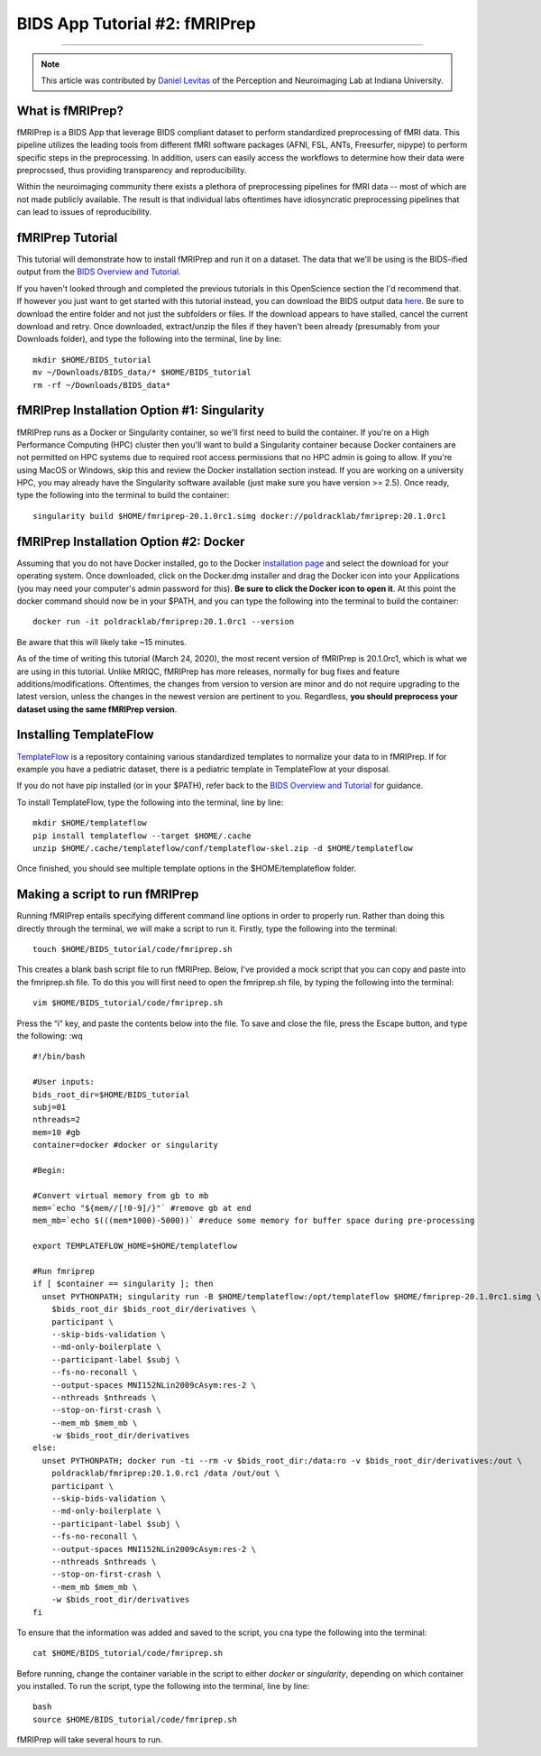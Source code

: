 .. _fMRIPrep:

=============
BIDS App Tutorial #2: fMRIPrep
=============

-------------

.. note::

  This article was contributed by `Daniel Levitas <https://perceptionandneuroimaging.psych.indiana.edu/people/daniellevitas.html>`__ of the Perception and Neuroimaging Lab at Indiana University.
  
What is fMRIPrep?
*************

fMRIPrep is a BIDS App that leverage BIDS compliant dataset to perform standardized preprocessing of fMRI data. This pipeline utilizes the leading tools from different fMRI software packages (AFNI, FSL, ANTs, Freesurfer, nipype) to perform specific steps in the preprocessing. In addition, users can easily access the workflows to determine how their data were preprocssed, thus providing transparency and reproducibility. 

Within the neuroimaging community there exists a plethora of preprocessing pipelines for fMRI data -- most of which are not made publicly available. The result is that individual labs oftentimes have idiosyncratic preprocessing pipelines that can lead to issues of reproducibility.

fMRIPrep Tutorial
*****************

This tutorial will demonstrate how to install fMRIPrep and run it on a dataset. The data that we'll be using is the BIDS-ified output from the `BIDS Overview and Tutorial <https://andysbrainbook.readthedocs.io/en/latest/OpenScience/OS/BIDS_Overview.html>`__. 

If you haven't looked through and completed the previous tutorials in this OpenScience section the I'd recommend that. If however you just want to get started with this tutorial instead, you can download the BIDS output data `here <https://drive.google.com/drive/folders/11qNNVmD-T8OoZy9NFqHjcleWIcso6ZDI?usp=sharing>`__. Be sure to download the entire folder and not just the subfolders or files. If the download appears to have stalled, cancel the current download and retry. Once downloaded, extract/unzip the files if they haven't been already (presumably from your Downloads folder), and type the following into the terminal, line by line:

::

  mkdir $HOME/BIDS_tutorial
  mv ~/Downloads/BIDS_data/* $HOME/BIDS_tutorial
  rm -rf ~/Downloads/BIDS_data*

fMRIPrep Installation Option #1: Singularity
*******************************

fMRIPrep runs as a Docker or Singularity container, so we'll first need to build the container. If you're on a High Performance Computing (HPC) cluster then you'll want to build a Singularity container because Docker containers are not permitted on HPC systems due to required root access permissions that no HPC admin is going to allow. If you're using MacOS or Windows, skip this and review the Docker installation section instead. If you are working on a university HPC, you may already have the Singularity software available (just make sure you have version >= 2.5). Once ready, type the following into the terminal to build the container:

::

  singularity build $HOME/fmriprep-20.1.0rc1.simg docker://poldracklab/fmriprep:20.1.0rc1

fMRIPrep Installation Option #2: Docker
***************************

Assuming that you do not have Docker installed, go to the Docker `installation page <https://docs.docker.com/install/>`__ and select the download for your operating system. Once downloaded, click on the Docker.dmg installer and drag the Docker icon into your Applications (you may need your computer's admin password for this). **Be sure to click the Docker icon to open it**. At this point the docker command should now be in your $PATH, and you can type the following into the terminal to build the container: 

::

  docker run -it poldracklab/fmriprep:20.1.0rc1 --version
  
Be aware that this will likely take ~15 minutes.

As of the time of writing this tutorial (March 24, 2020), the most recent version of fMRIPrep is 20.1.0rc1, which is what we are using in this tutorial. Unlike MRIQC, fMRIPrep has more releases, normally for bug fixes and feature additions/modifications. Oftentimes, the changes from version to version are minor and do not require upgrading to the latest version, unless the changes in the newest version are pertinent to you. Regardless, **you should preprocess your dataset using the same fMRIPrep version**. 

Installing TemplateFlow
***********************
`TemplateFlow <https://github.com/templateflow>`__ is a repository containing various standardized templates to normalize your data to in fMRIPrep. If for example you have a pediatric dataset, there is a pediatric template in TemplateFlow at your disposal. 

If you do not have pip installed (or in your $PATH), refer back to the `BIDS Overview and Tutorial <https://andysbrainbook.readthedocs.io/en/latest/OpenScience/OS/BIDS_Overview.html>`__ for guidance. 

To install TemplateFlow, type the following into the terminal, line by line:

::

  mkdir $HOME/templateflow
  pip install templateflow --target $HOME/.cache
  unzip $HOME/.cache/templateflow/conf/templateflow-skel.zip -d $HOME/templateflow
  
Once finished, you should see multiple template options in the $HOME/templateflow folder.

Making a script to run fMRIPrep
*******************************

Running fMRIPrep entails specifying different command line options in order to properly run. Rather than doing this directly through the terminal, we will make a script to run it. Firstly, type the following into the terminal:

::

  touch $HOME/BIDS_tutorial/code/fmriprep.sh
  
This creates a blank bash script file to run fMRIPrep. Below, I've provided a mock script that you can copy and paste into the fmriprep.sh file. To do this you will first need to open the fmriprep.sh file, by typing the following into the terminal:

::

  vim $HOME/BIDS_tutorial/code/fmriprep.sh
  
Press the “i” key, and paste the contents below into the file. To save and close the file, press the Escape button, and type the following: :wq

::

  #!/bin/bash

  #User inputs:
  bids_root_dir=$HOME/BIDS_tutorial
  subj=01
  nthreads=2
  mem=10 #gb
  container=docker #docker or singularity

  #Begin:
  
  #Convert virtual memory from gb to mb
  mem=`echo "${mem//[!0-9]/}"` #remove gb at end
  mem_mb=`echo $(((mem*1000)-5000))` #reduce some memory for buffer space during pre-processing

  export TEMPLATEFLOW_HOME=$HOME/templateflow

  #Run fmriprep
  if [ $container == singularity ]; then
    unset PYTHONPATH; singularity run -B $HOME/templateflow:/opt/templateflow $HOME/fmriprep-20.1.0rc1.simg \
      $bids_root_dir $bids_root_dir/derivatives \
      participant \
      --skip-bids-validation \
      --md-only-boilerplate \
      --participant-label $subj \
      --fs-no-reconall \
      --output-spaces MNI152NLin2009cAsym:res-2 \
      --nthreads $nthreads \
      --stop-on-first-crash \
      --mem_mb $mem_mb \
      -w $bids_root_dir/derivatives
  else:
    unset PYTHONPATH; docker run -ti --rm -v $bids_root_dir:/data:ro -v $bids_root_dir/derivatives:/out \
      poldracklab/fmriprep:20.1.0.rc1 /data /out/out \
      participant \
      --skip-bids-validation \
      --md-only-boilerplate \
      --participant-label $subj \
      --fs-no-reconall \
      --output-spaces MNI152NLin2009cAsym:res-2 \
      --nthreads $nthreads \
      --stop-on-first-crash \
      --mem_mb $mem_mb \
      -w $bids_root_dir/derivatives
  fi
  
To ensure that the information was added and saved to the script, you cna type the following into the terminal:

::

  cat $HOME/BIDS_tutorial/code/fmriprep.sh
  
Before running, change the container variable in the script to either *docker* or *singularity*, depending on which container you installed. To run the script, type the following into the terminal, line by line:

::

  bash
  source $HOME/BIDS_tutorial/code/fmriprep.sh
  
fMRIPrep will take several hours to run.
